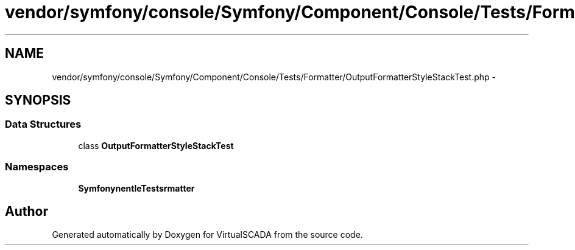 .TH "vendor/symfony/console/Symfony/Component/Console/Tests/Formatter/OutputFormatterStyleStackTest.php" 3 "Tue Apr 14 2015" "Version 1.0" "VirtualSCADA" \" -*- nroff -*-
.ad l
.nh
.SH NAME
vendor/symfony/console/Symfony/Component/Console/Tests/Formatter/OutputFormatterStyleStackTest.php \- 
.SH SYNOPSIS
.br
.PP
.SS "Data Structures"

.in +1c
.ti -1c
.RI "class \fBOutputFormatterStyleStackTest\fP"
.br
.in -1c
.SS "Namespaces"

.in +1c
.ti -1c
.RI " \fBSymfony\\Component\\Console\\Tests\\Formatter\fP"
.br
.in -1c
.SH "Author"
.PP 
Generated automatically by Doxygen for VirtualSCADA from the source code\&.
